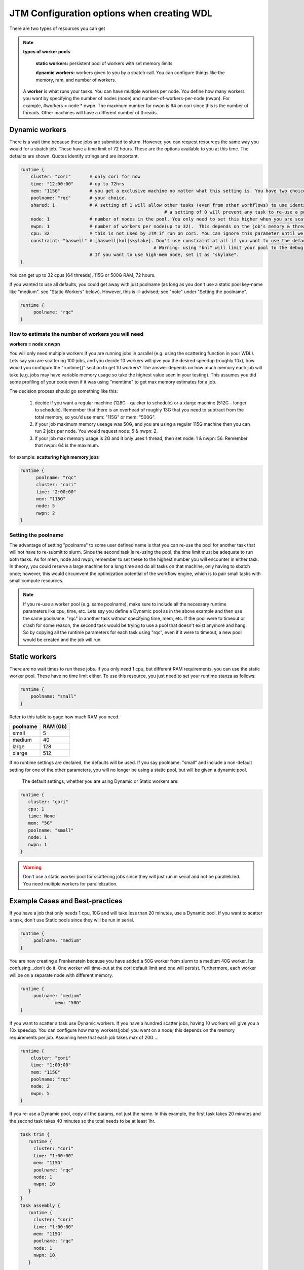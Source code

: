 ###########################################
JTM Configuration options when creating WDL
###########################################

There are two types of resources you can get

.. note:: **types of worker pools**

      **static workers:**  persistent pool of workers with set memory limits  

      **dynamic workers:** workers given to you by a sbatch call. You can configure things like the memory, ram, and number of workers.

   A **worker** is what runs your tasks. You can have multiple workers per node.  You define how many workers you want by specifying the number of nodes (node) and number-of-workers-per-node (nwpn).  For example,  #workers = node * nwpn.
   The maximum number for nwpn is 64 on cori since this is the number of threads.  Other machines will have a different number of threads.


***************
Dynamic workers
***************
There is a wait time because these jobs are submitted to slurm.  However, you can request resources the same way you would for a sbatch job. These have a time limit of 72 hours.  These are the options available to you at this time. The defaults are shown.  Quotes identify strings and are important.

.. code-block:: bash

   runtime {
       cluster: "cori"       # only cori for now
       time: "12:00:00"      # up to 72hrs
       mem: "115G"           # you get a exclusive machine no matter what this setting is. You have two choices: ["115G"|"500G"]
       poolname: "rqc"       # your choice.
       shared: 1             # A setting of 1 will allow other tasks (even from other workflows) to use identical pools if the pool name is the same.
							 # a setting of 0 will prevent any task to re-use a pool even when the same poolname is used.
       node: 1               # number of nodes in the pool. You only need to set this higher when you are scattering a job.
       nwpn: 1               # number of workers per node(up to 32).  This depends on the job's memory & thread requirements.
       cpu: 32               # this is not used by JTM if run on cori. You can ignore this parameter until we add other "cluster" options.
       constraint: "haswell" # [haswell|knl|skylake]. Don't use constraint at all if you want to use the default haswell nodes. 
						     # Warning: using "knl" will limit your pool to the debug queue which is 30min. limit (until further notice).
                             # If you want to use high-mem node, set it as "skylake".
   }

You can get up to 32 cpus (64 threads), 115G or 500G RAM, 72 hours.


If you wanted to use all defaults, you could get  away with just poolname (as long as you don't use a static pool key-name like "medium". see "Static Workers" below).  However, this is ill-advised; see "note" under "Setting the poolname".

.. code-block:: bash

   runtime {
        poolname: "rqc"
   }


How to estimate the number of workers you will need
---------------------------------------------------------------
**workers = node x nwpn**

You will only need multiple workers if you are running jobs in parallel (e.g. using the scattering function in your WDL).
Lets say you are scattering 100 jobs, and you decide 10 workers will give you the desired speedup (roughly 10x), how would you configure the "runtime{}" section to get 10 workers?
The answer depends on how much memory each job will take (e.g. jobs may have variable memory usage so take the highest value seen in your testing). This assumes you did some profiling of your code even if it was using "memtime" to get max memory estimates for a job.

The decision process should go something like this:

  1. decide if you want a regular machine (128G - quicker to schedule) or a xlarge machine (512G - longer to schedule). Remember that there is an overhead of roughly 13G that you need to subtract from the total memory, so you'd use mem: "115G" or mem: "500G".
  2. if your job maximum memory useage was 50G, and you are using a regular 115G machine then you can run 2 jobs per node. You would request node: 5 & nwpn: 2. 
  3. if your job max memory usage is 2G and it only uses 1 thread, then set node: 1 & nwpn: 56. Remember that nwpn: 64 is the maximum.


for example:
**scattering high memory jobs**

.. code-block:: bash

   runtime {
	 poolname: "rqc"
	 cluster: "cori"
	 time: "2:00:00"
	 mem: "115G"
	 node: 5
  	 nwpn: 2
   }


Setting the poolname
--------------------
The advantage of setting "poolname" to some user defined name is that you can re-use the pool for another task that will not have to re-submit to slurm.  Since the second task is re-using the pool, the time limit must be adequate to run both tasks. As for mem, node and nwpn, remember to set these to the highest number you will encounter in either task. In theory, you could reserve a large machine for a long time and do all tasks on that machine, only having to sbatch once; however, this would circumvent the optimization potential of the workflow engine, which is to pair small tasks with small compute resources. 

.. note::
   If you re-use a worker pool (e.g. same poolname), make sure to include all the necessary runtime parameters like cpu, time, etc.  Lets say you define a Dynamic pool as in the above example and then use the same poolname: "rqc" in another task without specifying time, mem, etc.  If the pool were to timeout or crash for some reason, the second task would be trying to use a pool that doesn't exist anymore and hang.  So by copying all the runtime parameters for each task using "rqc", even if it were to timeout, a new pool would be created and the job will run.

**************
Static workers
**************
There are no wait times to run these jobs. If you only need 1 cpu, but different RAM requirements, you can use the static worker pool. These have no time limit either. To use this resource, you just need to set your runtime stanza as follows:

.. code-block:: bash

   runtime {
       poolname: "small"
   }

Refer to this table to gage how much RAM you need.

+-----------+--------------+
| poolname  |  RAM (Gb)    |
+===========+==============+
| small     |    5         |
+-----------+--------------+
| medium    |   40         |
+-----------+--------------+
| large     |  128         |
+-----------+--------------+
| xlarge    |  512         |
+-----------+--------------+

If no runtime settings are declared, the defaults will be used.  If you say poolname: "small" and include a non-default setting for one of the other parameters, you will no longer be using a static pool, but will be given a dynamic pool.

   The default settings, whether you are using Dynamic or Static workers are:

.. code-block:: bash

    runtime {
       cluster: "cori"
       cpu: 1
       time: None
       mem: "5G"
       poolname: "small"
       node: 1
       nwpn: 1
    }

.. warning:: 
   Don't use a static worker pool for scattering jobs since they will just run in serial and not be parallelized.  You need multiple workers for parallelization.

*********************************
Example Cases and Best-practices
*********************************
If you have a job that only needs 1 cpu, 10G and will take less than 20 minutes, use a Dynamic pool.  If you want to scatter a task, don't use Static pools since they will be run in serial.

.. code-block:: bash

   runtime {
        poolname: "medium"
   }


You are now creating a Frankenstein because you have added a 50G worker from slurm to a medium 40G worker. Its confusing...don't do it.
One worker will time-out at the cori default limit and one will persist. Furthermore, each worker will be on a separate node with different memory.

.. code-block:: bash

   runtime {
        poolname: "medium"
		mem: "50G"
   }

If you want to scatter a task use Dynamic workers. If you have a hundred scatter jobs, having 10 workers will give you a 10x speedup. You can configure how many workers(jobs) you want on a node; this depends on the memory requirements per job. Assuming here that each job takes max of 20G ...

.. code-block:: bash

   runtime {
       cluster: "cori"
       time: "1:00:00"
       mem: "115G"
       poolname: "rqc"
       node: 2
       nwpn: 5
   }

If you re-use a Dynamic pool, copy all the params, not just the name.  In this example, the first task takes 20 minutes and the second task takes 40 minutes so the total needs to be at least 1hr.

.. code-block:: bash

   task trim {
      runtime {
        cluster: "cori"
        time: "1:00:00"
        mem: "115G"
        poolname: "rqc"
        node: 1
        nwpn: 10
      }
   }
   task assembly {
      runtime {
        cluster: "cori"
        time: "1:00:00"
        mem: "115G"
        poolname: "rqc"
        node: 1
        nwpn: 10
      }

   }

